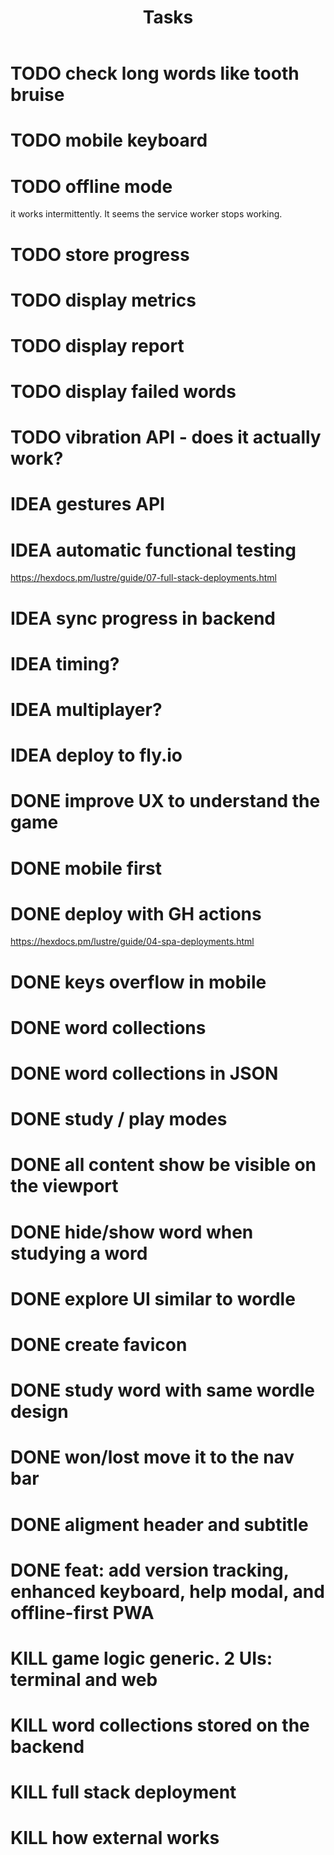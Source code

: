 #+title: Tasks
* TODO check long words like tooth bruise
* TODO mobile keyboard
* TODO offline mode
it works intermittently. It seems the service worker stops working.
* TODO store progress
* TODO display metrics
* TODO display report
* TODO display failed words
* TODO vibration API - does it actually work?
* IDEA gestures API
* IDEA automatic functional testing
https://hexdocs.pm/lustre/guide/07-full-stack-deployments.html
* IDEA sync progress in backend
* IDEA timing?
* IDEA multiplayer?
* IDEA deploy to fly.io
* DONE improve UX to understand the game
* DONE mobile first
* DONE deploy with GH actions
https://hexdocs.pm/lustre/guide/04-spa-deployments.html
* DONE keys overflow in mobile
* DONE word collections
* DONE word collections in JSON
* DONE study / play modes
* DONE all content show be visible on the viewport
* DONE hide/show word when studying a word
* DONE explore UI similar to wordle
* DONE create favicon
* DONE study word with same wordle design
* DONE won/lost move it to the nav bar
* DONE aligment header and subtitle
* DONE feat: add version tracking, enhanced keyboard, help modal, and offline-first PWA
* KILL game logic generic. 2 UIs: terminal and web
* KILL word collections stored on the backend
* KILL full stack deployment
* KILL how external works
